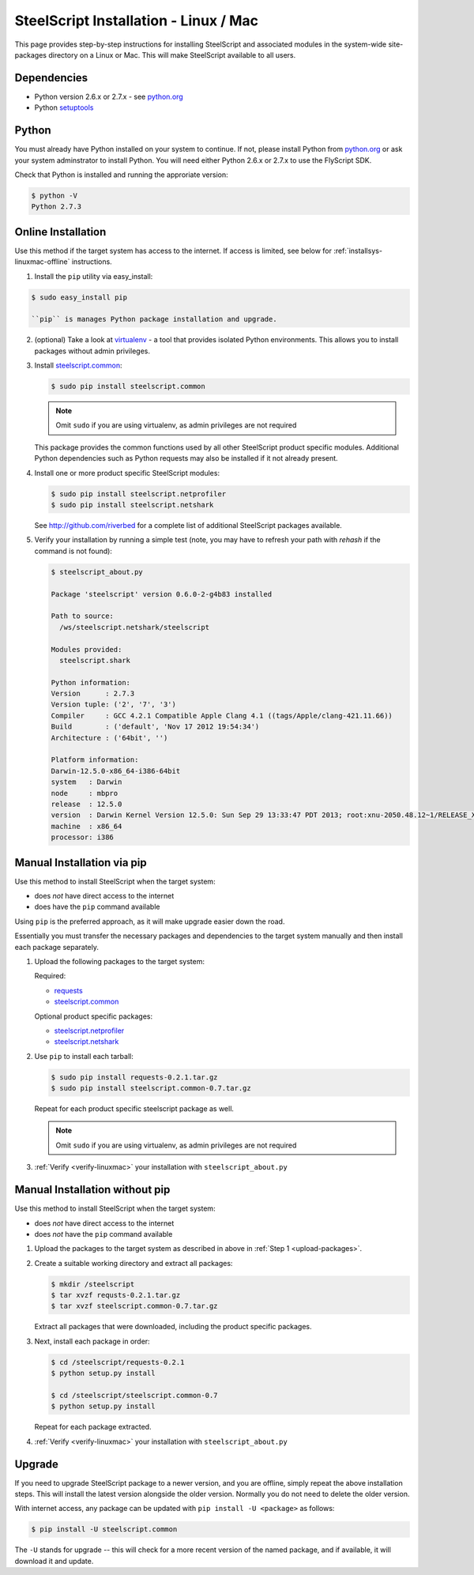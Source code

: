 SteelScript Installation - Linux / Mac
======================================

This page provides step-by-step instructions for installing
SteelScript and associated modules in the system-wide site-packages
directory on a Linux or Mac.  This will make SteelScript available to
all users.

Dependencies
------------

* Python version 2.6.x or 2.7.x - see `python.org <http://python.org/download/>`_
* Python `setuptools <https://pypi.python.org/pypi/setuptools>`_

Python
------

You must already have Python installed on your system to continue.
If not, please install Python from `python.org`_
or ask your system adminstrator to install Python.  You will need
either Python 2.6.x or 2.7.x to use the FlyScript SDK.

Check that Python is installed and running the approriate version:

.. code-block:: bash

   $ python -V
   Python 2.7.3

.. _installsys-linuxmac-online:

Online Installation
-------------------

Use this method if the target system has access to the internet.  If
access is limited, see below for :ref:`installsys-linuxmac-offline` instructions.

1. Install the ``pip`` utility via easy_install:

.. code-block:: bash

   $ sudo easy_install pip

   ``pip`` is manages Python package installation and upgrade.

2. (optional) Take a look at `virtualenv <http://www.virtualenv.org/>`_ - a
   tool that provides isolated Python environments.  This allows you
   to install packages without admin privileges.

3. Install `steelscript.common
   <https://github.com/riverbed/steelscript.common/releases>`_:

   .. code-block:: bash

      $ sudo pip install steelscript.common

   .. note::
      Omit ``sudo`` if you are using virtualenv, as admin
      privileges are not required

   This package provides the common functions used by all other
   SteelScript product specific modules.  Additional Python
   dependencies such as Python requests may also be installed
   if it not already present.

4. Install one or more product specific SteelScript modules:

   .. code-block:: bash

      $ sudo pip install steelscript.netprofiler
      $ sudo pip install steelscript.netshark

   See `<http://github.com/riverbed>`_ for a complete list of
   additional SteelScript packages available.

.. _verify-linuxmac:

5. Verify your installation by running a simple test (note, you may
   have to refresh your path with `rehash` if the command is not
   found):

   .. code-block:: bash

      $ steelscript_about.py

      Package 'steelscript' version 0.6.0-2-g4b83 installed

      Path to source:
        /ws/steelscript.netshark/steelscript

      Modules provided:
        steelscript.shark

      Python information:
      Version      : 2.7.3
      Version tuple: ('2', '7', '3')
      Compiler     : GCC 4.2.1 Compatible Apple Clang 4.1 ((tags/Apple/clang-421.11.66))
      Build        : ('default', 'Nov 17 2012 19:54:34')
      Architecture : ('64bit', '')

      Platform information:
      Darwin-12.5.0-x86_64-i386-64bit
      system   : Darwin
      node     : mbpro
      release  : 12.5.0
      version  : Darwin Kernel Version 12.5.0: Sun Sep 29 13:33:47 PDT 2013; root:xnu-2050.48.12~1/RELEASE_X86_64
      machine  : x86_64
      processor: i386

.. _installsys-linuxmac-offline:

Manual Installation via pip
---------------------------

Use this method to install SteelScript when the target system:

* does *not* have direct access to the internet
* does have the ``pip`` command available

Using ``pip`` is the preferred approach, as it will make upgrade
easier down the road.

Essentially you must transfer the necessary packages and dependencies
to the target system manually and then install each package
separately.

.. _upload-packages:

1. Upload the following packages to the target system:

   Required:

   * `requests <https://github.com/kennethreitz/requests/archive/v2.2.1.tar.gz>`_
   * `steelscript.common <https://github.com/riverbed/steelscript.common/releases>`_

   Optional product specific packages:

   * `steelscript.netprofiler <https://github.com/riverbed/steelscript.netprofiler/releases>`_
   * `steelscript.netshark <https://github.com/riverbed/steelscript.netshark/releases>`_

2. Use ``pip`` to install each tarball:

   .. code-block:: bash

      $ sudo pip install requests-0.2.1.tar.gz
      $ sudo pip install steelscript.common-0.7.tar.gz

   Repeat for each product specific steelscript package as well.

   .. note::
      Omit ``sudo`` if you are using virtualenv, as admin
      privileges are not required

3. :ref:`Verify <verify-linuxmac>` your installation with ``steelscript_about.py``

Manual Installation without pip
-------------------------------

Use this method to install SteelScript when the target system:

* does *not* have direct access to the internet
* does *not* have the ``pip`` command available

1. Upload the packages to the target system as described in above in
   :ref:`Step 1 <upload-packages>`.

2. Create a suitable working directory and extract all packages:

   .. code-block:: bash

      $ mkdir /steelscript
      $ tar xvzf requsts-0.2.1.tar.gz
      $ tar xvzf steelscript.common-0.7.tar.gz

   Extract all packages that were downloaded, including the product
   specific packages.

3. Next, install each package in order:

   .. code-block:: bash

      $ cd /steelscript/requests-0.2.1
      $ python setup.py install

      $ cd /steelscript/steelscript.common-0.7
      $ python setup.py install

   Repeat for each package extracted.

4. :ref:`Verify <verify-linuxmac>` your installation with ``steelscript_about.py``

Upgrade
-------

If you need to upgrade SteelScript package to a newer version, and you are
offline, simply repeat the above installation steps.  This will install the
latest version alongside the older version.  Normally you do not need to delete
the older version.

With internet access, any package can be updated with ``pip install -U <package>``
as follows:

.. code-block:: bash

    $ pip install -U steelscript.common

The ``-U`` stands for upgrade -- this will check for a more recent version
of the named package, and if available, it will download it and update.
